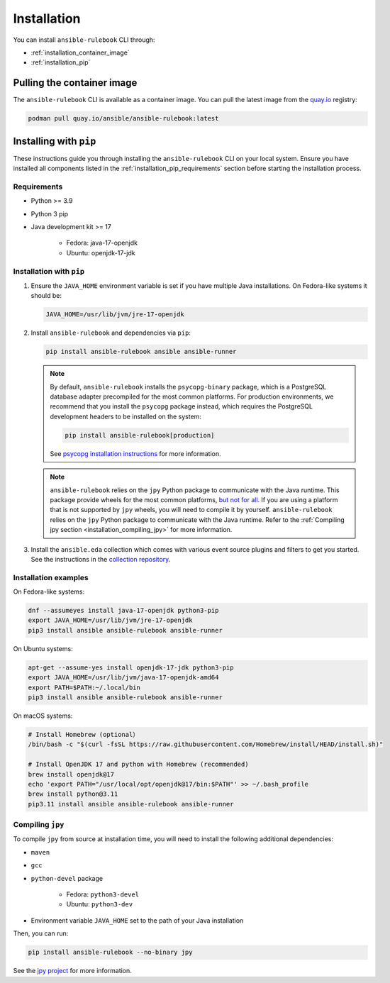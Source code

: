 .. _installation:

Installation
############

You can install ``ansible-rulebook`` CLI through:

* :ref:`installation_container_image`
* :ref:`installation_pip`


.. _installation_container_image:

Pulling the container image
===========================

The ``ansible-rulebook`` CLI is available as a container image.
You can pull the latest image from the `quay.io <https://quay.io/repository/ansible/ansible-rulebook>`_ registry:

.. code-block:: shell

   podman pull quay.io/ansible/ansible-rulebook:latest

.. _installation_pip:

Installing with ``pip``
=======================

These instructions guide you through installing the ``ansible-rulebook`` CLI on your local system.
Ensure you have installed all components listed in the :ref:`installation_pip_requirements` section before starting the installation process.

.. _installation_pip_requirements:

Requirements
------------

* Python >= 3.9
* Python 3 pip

* Java development kit >= 17

   * Fedora: java-17-openjdk
   * Ubuntu: openjdk-17-jdk


.. _installation_pip_run:

Installation with ``pip``
-------------------------

#. Ensure the ``JAVA_HOME`` environment variable is set if you have multiple Java installations. On Fedora-like systems it should be:

   .. code-block:: shell

      JAVA_HOME=/usr/lib/jvm/jre-17-openjdk

#. Install ``ansible-rulebook`` and dependencies via ``pip``:

   .. code-block:: shell

      pip install ansible-rulebook ansible ansible-runner

   .. note::

      By default, ``ansible-rulebook`` installs the ``psycopg-binary`` package, which is a PostgreSQL database adapter precompiled for the most common platforms.
      For production environments, we recommend that you install the ``psycopg`` package instead, which requires the PostgreSQL development headers to be installed on the system:

      .. code-block:: shell

         pip install ansible-rulebook[production]

      See `psycopg installation instructions <https://www.psycopg.org/psycopg3/docs/basic/install.html#local-installation>`_ for more information.

   .. note::

      ``ansible-rulebook`` relies on the ``jpy`` Python package to communicate with the Java runtime.
      This package provide wheels for the most common platforms, `but not for all <https://github.com/jpy-consortium/jpy#automated-builds>`_.
      If you are using a platform that is not supported by ``jpy`` wheels, you will need to compile it by yourself.
      ``ansible-rulebook`` relies on the ``jpy`` Python package to communicate with the Java runtime.
      Refer to the :ref:`Compiling jpy section <installation_compiling_jpy>` for more information.

#. Install the ``ansible.eda`` collection which comes with various event source plugins and filters to get you started. See the instructions in the `collection repository <https://github.com/ansible/event-driven-ansible#install>`_.


.. _installation_examples:

Installation examples
---------------------

On Fedora-like systems:

.. code-block:: shell

   dnf --assumeyes install java-17-openjdk python3-pip
   export JAVA_HOME=/usr/lib/jvm/jre-17-openjdk
   pip3 install ansible ansible-rulebook ansible-runner

On Ubuntu systems:

.. code-block:: shell

   apt-get --assume-yes install openjdk-17-jdk python3-pip
   export JAVA_HOME=/usr/lib/jvm/java-17-openjdk-amd64
   export PATH=$PATH:~/.local/bin
   pip3 install ansible ansible-rulebook ansible-runner

On macOS systems:

.. code-block:: shell
    
    # Install Homebrew (optional）
    /bin/bash -c "$(curl -fsSL https://raw.githubusercontent.com/Homebrew/install/HEAD/install.sh)"
    
    # Install OpenJDK 17 and python with Homebrew (recommended)
    brew install openjdk@17
    echo 'export PATH="/usr/local/opt/openjdk@17/bin:$PATH"' >> ~/.bash_profile
    brew install python@3.11
    pip3.11 install ansible ansible-rulebook ansible-runner


.. _installation_compiling_jpy:

Compiling ``jpy``
-----------------

To compile ``jpy`` from source at installation time, you will need to install the following additional dependencies:

* ``maven``
* ``gcc``
* ``python-devel`` package

   *  Fedora: ``python3-devel``
   *  Ubuntu: ``python3-dev``

* Environment variable ``JAVA_HOME`` set to the path of your Java installation

Then, you can run:

.. code-block:: shell

   pip install ansible-rulebook --no-binary jpy

See the `jpy project <https://github.com/jpy-consortium/jpy>`_ for more information.
